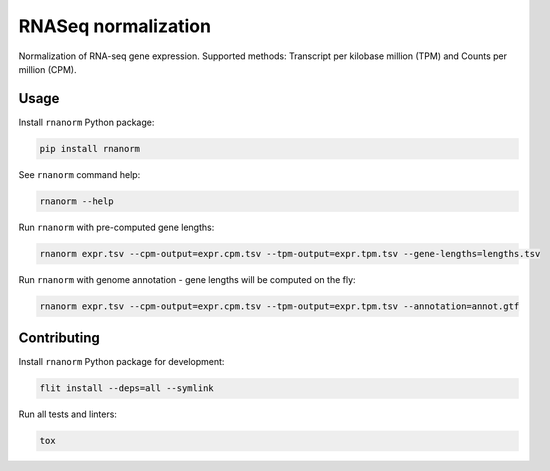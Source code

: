 ====================
RNASeq normalization
====================

|build| |black| |pypi_version| |pypi_pyversions| |pypi_downloads|

.. |build| image:: https://github.com/genialis/rnaseq-normalization/workflows/build/badge.svg?branch=master
    :target: https://github.com/genialis/rnaseq-normalization/actions?query=branch%3Amaster
    :alt: Build Status

.. |black| image:: https://img.shields.io/badge/code%20style-black-000000.svg
    :target: https://github.com/psf/black
    :alt: Code Style Black

.. |pypi_version| image:: https://img.shields.io/pypi/v/rnanorm.svg
    :target: https://pypi.org/project/rnanorm
    :alt: Version on PyPI

.. |pypi_pyversions| image:: https://img.shields.io/pypi/pyversions/rnanorm.svg
    :target: https://pypi.org/project/rnanorm
    :alt: Supported Python versions

.. |pypi_downloads| image:: https://pepy.tech/badge/rnanorm
    :target: https://pepy.tech/project/rnanorm
    :alt: Number of downloads from PyPI

Normalization of RNA-seq gene expression. Supported methods: Transcript per kilobase million (TPM) and Counts per million (CPM).

Usage
=====

Install ``rnanorm`` Python package:

.. code::

    pip install rnanorm

See ``rnanorm`` command help:

.. code::

    rnanorm --help

Run ``rnanorm`` with pre-computed gene lengths:

.. code::

    rnanorm expr.tsv --cpm-output=expr.cpm.tsv --tpm-output=expr.tpm.tsv --gene-lengths=lengths.tsv

Run ``rnanorm`` with genome annotation - gene lengths will be computed on the fly:

.. code::

    rnanorm expr.tsv --cpm-output=expr.cpm.tsv --tpm-output=expr.tpm.tsv --annotation=annot.gtf

Contributing
============

Install ``rnanorm`` Python package for development:

.. code::

    flit install --deps=all --symlink

Run all tests and linters:

.. code::

    tox

